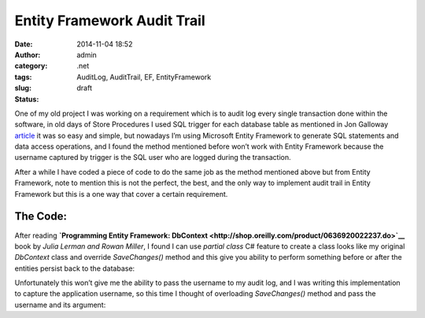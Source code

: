 Entity Framework Audit Trail
############################
:date: 2014-11-04 18:52
:author: admin
:category: .net
:tags: AuditLog, AuditTrail, EF, EntityFramework
:slug:  
:status: draft

One of my old project I was working on a requirement which is to audit
log every single transaction done within the software, in old days of
Store Procedures I used SQL trigger for each database table as mentioned
in Jon Galloway
`article <http://weblogs.asp.net/jongalloway/adding-simple-trigger-based-auditing-to-your-sql-server-database>`__
it was so easy and simple, but nowadays I’m using Microsoft Entity
Framework to generate SQL statements and data access operations, and I
found the method mentioned before won’t work with Entity Framework
because the username captured by trigger is the SQL user who are logged
during the transaction.

After a while I have coded a piece of code to do the same job as the
method mentioned above but from Entity Framework, note to mention this
is not the perfect, the best, and the only way to implement audit trail
in Entity Framework but this is a one way that cover a certain
requirement.

The Code:
^^^^^^^^^

After reading **`Programming Entity Framework:
DbContext <http://shop.oreilly.com/product/0636920022237.do>`__** book
by *Julia Lerman and Rowan Miller*, I found I can use *partial class* C#
feature to create a class looks like my original *DbContext* class and
override *SaveChanges()* method and this give you ability to perform
something before or after the entities persist back to the database:

.. raw:: html

   <p>
   <script src="https://gist.github.com/EmadMokhtar/e33e307afebcceeb3aea.js"></script>

Unfortunately this won’t give me the ability to pass the username to my
audit log, and I was writing this implementation to capture the
application username, so this time I thought of overloading
*SaveChanges()* method and pass the username and its argument:

.. raw:: html

   <p>
   <script src="https://gist.github.com/EmadMokhtar/33157ebf531681f6474c.js"></script>
   </p>
